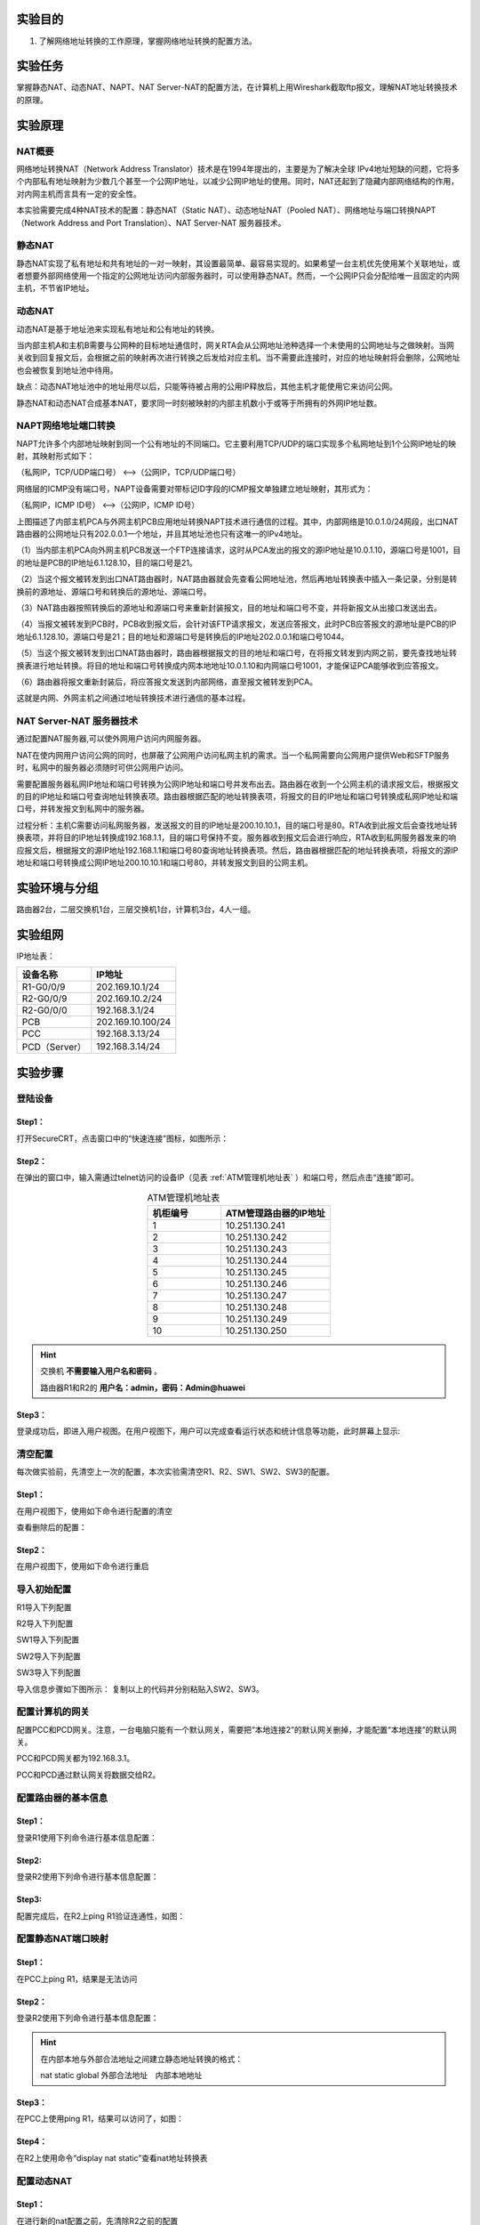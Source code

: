 实验目的
=====================

1. 了解网络地址转换的工作原理，掌握网络地址转换的配置方法。

实验任务
=====================
掌握静态NAT、动态NAT、NAPT、NAT Server-NAT的配置方法，在计算机上用Wireshark截取ftp报文，理解NAT地址转换技术的原理。

实验原理
=====================

NAT概要
~~~~~~~~~~~~~~~~~~~~~~~~~~~~~~
网络地址转换NAT（Network Address Translator）技术是在1994年提出的，主要是为了解决全球 IPv4地址短缺的问题，它将多个内部私有地址映射为少数几个甚至一个公网IP地址，以减少公网IP地址的使用。同时，NAT还起到了隐藏内部网络结构的作用，对内网主机而言具有一定的安全性。

本实验需要完成4种NAT技术的配置：静态NAT（Static NAT）、动态地址NAT（Pooled NAT）、网络地址与端口转换NAPT（Network Address and Port Translation）、NAT Server-NAT 服务器技术。

静态NAT
~~~~~~~~~~~~~~~~~~~~~~~~~~~~~~
静态NAT实现了私有地址和共有地址的一对一映射，其设置最简单、最容易实现的。如果希望一台主机优先使用某个关联地址，或者想要外部网络使用一个指定的公网地址访问内部服务器时，可以使用静态NAT。然而，一个公网IP只会分配给唯一且固定的内网主机，不节省IP地址。

动态NAT
~~~~~~~~~~~~~~~~~~~~~~~~~~~~~~
动态NAT是基于地址池来实现私有地址和公有地址的转换。

.. image:: NAT动态.png

当内部主机A和主机B需要与公网种的目标地址通信时，网关RTA会从公网地址池种选择一个未使用的公网地址与之做映射。当网关收到回复报文后，会根据之前的映射再次进行转换之后发给对应主机。当不需要此连接时，对应的地址映射将会删除，公网地址也会被恢复到地址池中待用。

缺点：动态NAT地址池中的地址用尽以后，只能等待被占用的公用IP释放后，其他主机才能使用它来访问公网。

静态NAT和动态NAT合成基本NAT，要求同一时刻被映射的内部主机数小于或等于所拥有的外网IP地址数。

NAPT网络地址端口转换
~~~~~~~~~~~~~~~~~~~~~~~~~~~~~~
NAPT允许多个内部地址映射到同一个公有地址的不同端口。它主要利用TCP/UDP的端口实现多个私网地址到1个公网IP地址的映射，其映射形式如下：

（私网IP，TCP/UDP端口号） <-->（公网IP，TCP/UDP端口号）

网络层的ICMP没有端口号，NAPT设备需要对带标记ID字段的ICMP报文单独建立地址映射，其形式为：

（私网IP，ICMP ID号） <-->（公网IP，ICMP ID号）

.. image:: NAPT1.png

.. image:: NAPT2.png

上图描述了内部主机PCA与外网主机PCB应用地址转换NAPT技术进行通信的过程。其中，内部网络是10.0.1.0/24网段，出口NAT路由器的公网地址只有202.0.0.1一个地址，并且其地址池也只有这唯一的IPv4地址。

（1）当内部主机PCA向外网主机PCB发送一个FTP连接请求，这时从PCA发出的报文的源IP地址是10.0.1.10，源端口号是1001，目的地址是PCB的IP地址6.1.128.10，目的端口号是21。

（2）当这个报文被转发到出口NAT路由器时，NAT路由器就会先查看公网地址池，然后再地址转换表中插入一条记录，分别是转换前的源地址、源端口号和转换后的源地址、源端口号。

（3）NAT路由器按照转换后的源地址和源端口号来重新封装报文，目的地址和端口号不变，并将新报文从出接口发送出去。

（4）当报文被转发到PCB时，PCB收到报文后，会针对该FTP请求报文，发送应答报文，此时PCB应答报文的源地址是PCB的IP地址6.1.128.10，源端口号是21；目的地址和源端口号是转换后的IP地址202.0.0.1和端口号1044。

（5）当这个报文被转发到出口NAT路由器时，路由器根据报文的目的地址和端口号，在将报文转发到内网之前，要先查找地址转换表进行地址转换。将目的地址和端口号转换成内网本地地址10.0.1.10和内网端口号1001，才能保证PCA能够收到应答报文。

（6）路由器将报文重新封装后，将应答报文发送到内部网络，直至报文被转发到PCA。

这就是内网、外网主机之间通过地址转换技术进行通信的基本过程。

NAT Server-NAT 服务器技术
~~~~~~~~~~~~~~~~~~~~~~~~~~~~~~
通过配置NAT服务器,可以使外网用户访问内网服务器。

NAT在使内网用户访问公网的同时，也屏蔽了公网用户访问私网主机的需求。当一个私网需要向公网用户提供Web和SFTP服务时，私网中的服务器必须随时可供公网用户访问。

需要配置服务器私网IP地址和端口号转换为公网IP地址和端口号并发布出去。路由器在收到一个公网主机的请求报文后，根据报文的目的IP地址和端口号查询地址转换表项。路由器根据匹配的地址转换表项，将报文的目的IP地址和端口号转换成私网IP地址和端口号，并转发报文到私网中的服务器。

.. image:: NAT服务器.png

过程分析：主机C需要访问私网服务器，发送报文的目的IP地址是200.10.10.1，目的端口号是80。RTA收到此报文后会查找地址转换表项，并将目的IP地址转换成192.168.1.1，目的端口号保持不变。服务器收到报文后会进行响应，RTA收到私网服务器发来的响应报文后，根据报文的源IP地址192.168.1.1和端口号80查询地址转换表项。然后，路由器根据匹配的地址转换表项，将报文的源IP地址和端口号转换成公网IP地址200.10.10.1和端口号80，并转发报文到目的公网主机。


实验环境与分组
=====================

路由器2台，二层交换机1台，三层交换机1台，计算机3台，4人一组。

实验组网
=====================

.. image:: 8-3.jpg

IP地址表：

==============     =========================
设备名称    	        IP地址    
==============     =========================
R1-G0/0/9          202.169.10.1/24 
R2-G0/0/9          202.169.10.2/24
R2-G0/0/0          192.168.3.1/24 
PCB     		       202.169.10.100/24
PCC     		       192.168.3.13/24 
PCD（Server）      192.168.3.14/24 
==============     =========================

实验步骤
=====================

登陆设备
~~~~~~~~~~~~~~~~~~~~~~~~~~~~~~

Step1：
------------------------------
打开SecureCRT，点击窗口中的“快速连接”图标，如图所示：

.. image:: 1-2.jpg

Step2：
------------------------------
在弹出的窗口中，输入需通过telnet访问的设备IP（见表 :ref:`ATM管理机地址表` ）和端口号，然后点击“连接”即可。

.. image:: 1-3.jpg

.. _ATM管理机地址表:

.. list-table:: ATM管理机地址表
   :widths: 20 30
   :header-rows: 1
   :align: center

   * - 机柜编号
     - ATM管理路由器的IP地址
   * - 1
     - 10.251.130.241
   * - 2
     - 10.251.130.242
   * - 3
     - 10.251.130.243
   * - 4
     - 10.251.130.244
   * - 5
     - 10.251.130.245
   * - 6
     - 10.251.130.246
   * - 7
     - 10.251.130.247
   * - 8
     - 10.251.130.248
   * - 9
     - 10.251.130.249
   * - 10
     - 10.251.130.250


.. hint:: 
  
    交换机 **不需要输入用户名和密码** 。
    
    路由器R1和R2的  **用户名：admin，密码：Admin@huawei** 


.. image:: 2-3.jpg

Step3：
------------------------------
登录成功后，即进入用户视图。在用户视图下，用户可以完成查看运行状态和统计信息等功能，此时屏幕上显示:

.. image:: 1-5.jpg


清空配置
~~~~~~~~~~~~~~~~~~~~~~~~~~~~~~
每次做实验前，先清空上一次的配置，本次实验需清空R1、R2、SW1、SW2、SW3的配置。  

Step1：
------------------------------



在用户视图下，使用如下命令进行配置的清空


.. code-block:: sh
   :emphasize-lines: 1-12
   :linenos:

   reset saved-configuration //清除配置
   The device configurations will be erased to reconfigure. Are you sure?(y/n):y //输入y继续删除
   display saved-configuration //查看删除后的配置

查看删除后的配置：

.. image:: 2-4.jpg

Step2：
------------------------------
在用户视图下，使用如下命令进行重启

.. code-block:: sh
   :emphasize-lines: 1-12
   :linenos:

   reboot //重启
   All the configuration will be saved to the next startup configuration. Continue? [y/n]:n //输入n不保存到启动配置
   System will reboot! Continue? [y/n]: //输入y，继续重新启动
   display current-configuration //重启后查看当前配置


.. image:: 2-5.jpg

导入初始配置
~~~~~~~~~~~~~~~~~~~~~~~~~~~~~~

R1导入下列配置

.. code-block:: sh
   :emphasize-lines: 1-12
   :linenos:

    system-view 
    sysname R1
    user-interface console 0
    idle-timeout 60
    quit
    int G0/0/9
    undo ip add
    quit
    int G0/0/8
    shutdown
    quit
    quit


R2导入下列配置
	
.. code-block:: sh
   :emphasize-lines: 1-12
   :linenos:

    system-view 
    sysname R2
    user-interface console 0
    idle-timeout 60
    quit
    int G0/0/9
    undo ip add
    quit
    int G0/0/8
    shutdown
    quit
    quit
    
SW1导入下列配置

.. code-block:: sh
   :emphasize-lines: 1-16
   :linenos:

    system-view 
    sysname SW1
    user-interface console 0
    idle-timeout 60
    quit
    int range G0/0/1 to G0/0/4
    shutdown
    quit
    observe-port 1 interface GigabitEthernet 0/0/12 
    interface GigabitEthernet 0/0/47   
    port-mirroring to observe-port 1 both
    interface GigabitEthernet 0/0/48  
    port-mirroring to observe-port 1 both
    display observe-port
    quit
    quit

SW2导入下列配置
	
.. code-block:: sh
   :emphasize-lines: 1-12
   :linenos:

    system-view 
    sysname SW2
    user-interface console 0
    idle-timeout 60
    quit
    int range G0/0/1 to G0/0/4
    shutdown
    quit
    quit

SW3导入下列配置

.. code-block:: sh
   :emphasize-lines: 1-12
   :linenos:

    system-view
    sysname SW3
    user-interface console 0
    idle-timeout 60
    quit
    int range G0/0/1 to G0/0/4
    shutdown
    quit
    quit

导入信息步骤如下图所示：
复制以上的代码并分别粘贴入SW2、SW3。

.. image:: 2-6.jpg

.. image:: 2-7.jpg



配置计算机的网关
~~~~~~~~~~~~~~~~~~~~~~~~~~~~~~

配置PCC和PCD网关。注意，一台电脑只能有一个默认网关，需要把“本地连接2”的默认网关删掉，才能配置“本地连接”的默认网关。

PCC和PCD网关都为192.168.3.1。

PCC和PCD通过默认网关将数据交给R2。
	
配置路由器的基本信息
~~~~~~~~~~~~~~~~~~~~~~~~~~~~~~

Step1：
------------------------------
登录R1使用下列命令进行基本信息配置：

.. code-block:: sh
   :emphasize-lines: 1-12
   :linenos:


    system-view //进入系统视图
    interface G0/0/9  //进入G0/0/9接口
    ip address 202.169.10.1 255.255.255.0 //为G0/0/9配置202.169.10.1/24的IP地址
    quit //退出接口



Step2: 
------------------------------
登录R2使用下列命令进行基本信息配置：

.. code-block:: sh
   :emphasize-lines: 1-12
   :linenos:

    system-view //进入系统视图
    interface G0/0/9  //进入G0/0/9接口
    ip address 202.169.10.2 255.255.255.0 //为G0/0/9配置202.169.10.2/24的IP地址
    quit //退出接口
    interface G0/0/0 //进入G0/0/0接口
    undo portswitch //启用三层接口
    ip address 192.168.3.1 255.255.255.0 //为G0/0/0配置IP地址
    quit //退出接口


Step3: 
------------------------------
配置完成后，在R2上ping R1验证连通性，如图：

.. image:: 8-4.jpg

配置静态NAT端口映射
~~~~~~~~~~~~~~~~~~~~~~~~~~~~~~

Step1：
------------------------------
在PCC上ping R1，结果是无法访问 

.. image:: 8-5.jpg


Step2：
------------------------------
登录R2使用下列命令进行基本信息配置：

.. code-block:: sh
   :emphasize-lines: 1-12
   :linenos:

    interface G0/0/9  //进入G0/0/9接口
    nat static global 202.169.10.3 inside 192.168.3.13 //将公网地址202.169.10.3映射到PCA
    quit //退出接口

.. hint:: 
   在内部本地与外部合法地址之间建立静态地址转换的格式：
   
   nat static global  外部合法地址　内部本地地址

	
Step3：
------------------------------
在PCC上使用ping R1，结果可以访问了，如图：

.. image:: 8-6.jpg


Step4：
------------------------------
在R2上使用命令“display nat static”查看nat地址转换表

.. image:: 8-7.jpg

配置动态NAT
~~~~~~~~~~~~~~~~~~~~~~~~~~~~~~

Step1：
------------------------------
在进行新的nat配置之前，先清除R2之前的配置

.. code-block:: sh
   :emphasize-lines: 1-12
   :linenos:

    interface G0/0/9  //进入G0/0/9接口
    undo nat static global 202.169.10.3 inside 192.168.3.13 //取消公网地址202.169.10.3映射到   PCA
    quit //退出接口


Step2：
------------------------------
在R2的系统视图下使用下列命令进行基本信息配置：

.. code-block:: sh
   :emphasize-lines: 1-12
   :linenos:

    acl 2000  //创建访问控制列表2000
    rule 1 permit source 192.168.3.0 0.0.0.255 //定义规则允许192.168.3.0网段的通过
    quit //退出接口
    nat address-group 1 202.169.10.5 202.169.10.10 //配置nat地址池为202.169.10.5 到202.169.10.    10
    interface g0/0/9 //进入g0/0/9接口
    nat outbound 2000 address-group 1 //在接口内应用nat转换
    quit //退出接口

Step3：
------------------------------
在PCC上ping R1，如图：

.. image:: 8-8.jpg


Step4：
------------------------------
在R2上使用命令“display nat session all”查看nat地址转换表

.. image:: 8-9.jpg

每次查看之前需要ping一次

配置NAT端口复用
~~~~~~~~~~~~~~~~~~~~~~~~~~~~~~

Step1：
------------------------------
在进行新的nat配置之前，先清除R2之前的配置

.. code-block:: sh
   :emphasize-lines: 1-12
   :linenos:

    interface G0/0/9  //进入G0/0/9接口
    undo nat outbound 2000 address-group 1 //取消在接口内应用nat转换
    quit //退出接口
    undo acl 2000 //取消访问控制列表2000
    undo nat address-group 1 //取消nat address group

Step2：
------------------------------
登录R2使用下列命令进行基本信息配置：

.. code-block:: sh
   :emphasize-lines: 1-12
   :linenos:

    acl 2000  //创建访问控制列表2000
    rule 1 permit source 192.168.3.0 0.0.0.255 //定义规则允许192.168.3.0网段的通过
    quit //退出接口
    interface G0/0/9 //进入G0/0/9接口
    nat outbound 2000  //在接口内应用nat
    quit //退出接口


Step3：
------------------------------
配置完成后，在PCC上使用ping R1命令测试网络连通性：

.. image:: 8-10.jpg


Step4：
------------------------------
在R2上使用命令“display nat session all”查看nat地址转换表

.. image:: 8-11.jpg

每次ping一次，查看一次，IP地址都不会改变，但是icmpid会变化。


配置NAT Server
~~~~~~~~~~~~~~~~~~~~~~~~~~~~~~

Step1：
------------------------------
在进行新的nat配置之前，先清除R2之前的配置

.. code-block:: sh
   :emphasize-lines: 1-12
   :linenos:

    interface G0/0/9  //进入G0/0/9接口
    undo nat outbound 2000 //取消在接口内应用nat转换
    quit //退出接口
    undo acl 2000 //取消访问控制列表2000


Step2：
------------------------------
登录R2使用下列命令进行基本信息配置：
使用NAT Server命令定义内部服务器映射表，指定服务器通信协议为TCP类型，端口号为21

.. code-block:: sh
   :emphasize-lines: 1-12
   :linenos:

    interface G0/0/9  //进入G0/0/9接口
    nat server protocol tcp global 202.169.10.3 ftp inside 192.168.3.14 ftp //将公网地址202.   169.10.3映射到PCD上，指定端口号为21，该常用端口号可以直接使用关键字"ftp"代替。
    quit //退出接口


Step3：
------------------------------
在R2上使用命令“display nat server”查看nat地址转换表

.. image:: 8-12.jpg

Step4：
------------------------------
在PCD上新建test用户

打开命令行界面，新建test用户,密码为test，输入：net user test test /add

.. image:: 8-29.jpg

step5：
------------------------------
在PCD电脑的D盘上，新建lab目录

Step6：
------------------------------
在PCD上，打开控制面板—程序与功能—打开或关闭windows功能,找到Internet信息服务下的ftp和iis

.. image:: 8-14.jpg

在IIS控制面板里添加FTP站点

Step7：
------------------------------
打开系统和安全里的管理工具

.. image:: 8-15.jpg


Step8：
------------------------------
打开Internet信息服务（IIS）管理器


.. image:: 8-16.jpg

Step9：
------------------------------
如图右键添加FTP站点

.. image:: 8-17.jpg


Step10：
------------------------------
添加站点名称和路径，路径为本机存放文件路径

.. image:: 8-18.jpg

Step11：
------------------------------
IP地址为本机IP地址，ssl选择无，这里我们为本地传输，无需ssl

.. image:: 8-19.jpg

.. image:: 8-20.jpg

此时可以看到网站下面有自己创建的lab

.. image:: 8-21.jpg


抓取ftp传输包
~~~~~~~~~~~~~~~~~~~~~~~~~~~~~~

step 1：
------------------------------
在PCB和PCD打开wireshark软件，选用本地连接，过滤规则为ftp

step 2：
------------------------------
在R1上模拟公网用户访问服务器，使用命令 ftp 202.169.10.3

.. image:: 8-24.jpg

PCB报文:

.. image:: 8-22.jpg

PCD报文:

.. image:: 8-23.jpg


Step3：
------------------------------
在R2上使用命令“display nat server”查看nat地址转换表

.. image:: 8-25.jpg

请分析PCB和PCD的报文体会NAT Server地址转换技术的原理。
